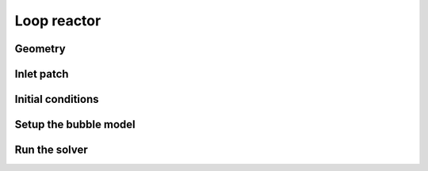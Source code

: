 Loop reactor
=====

Geometry
------------


Inlet patch
------------
 

Initial conditions
------------

Setup the bubble model
------------

Run the solver
------------


 



